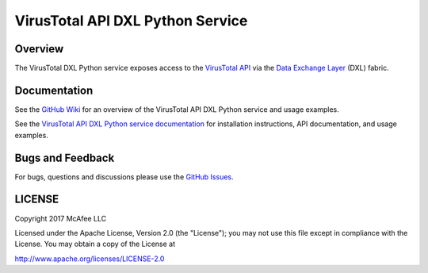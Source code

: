 VirusTotal API DXL Python Service
=================================

Overview
--------

The VirusTotal DXL Python service exposes access to the `VirusTotal API <https://www.virustotal.com/en/documentation/public-api/>`_
via the `Data Exchange Layer <http://www.mcafee.com/us/solutions/data-exchange-layer.aspx>`_ (DXL) fabric.

Documentation
-------------

See the `GitHub Wiki <https://github.com/opendxl/opendxl-virustotal-service-python/wiki>`_ for an overview of the
VirusTotal API DXL Python service and usage examples.

See the `VirusTotal API DXL Python service documentation <https://opendxl.github.io/opendxl-virustotal-service-python/pydoc>`_ for
installation instructions, API documentation, and usage examples.

Bugs and Feedback
-----------------

For bugs, questions and discussions please use the `GitHub Issues <https://github.com/opendxl/opendxl-virustotal-service-python/issues>`_.

LICENSE
-------

Copyright 2017 McAfee LLC

Licensed under the Apache License, Version 2.0 (the "License"); you may not use this file except in compliance with the
License. You may obtain a copy of the License at

`<http://www.apache.org/licenses/LICENSE-2.0>`_


